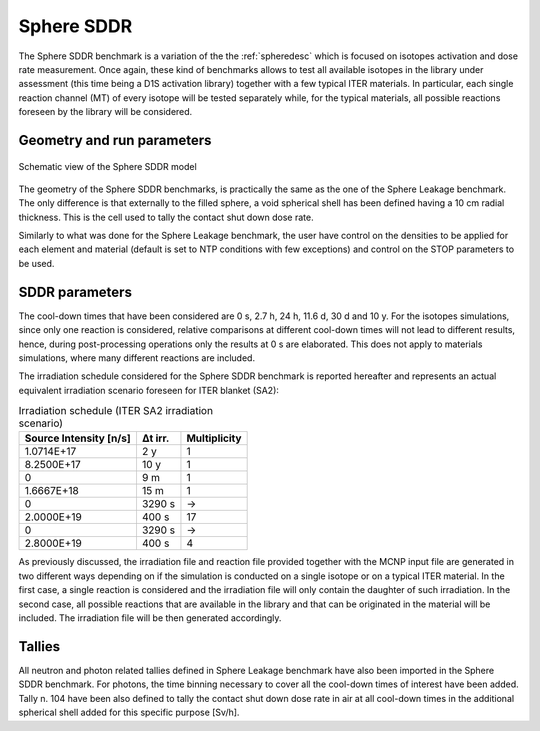 Sphere SDDR
-----------

The Sphere SDDR benchmark is a variation of the the :ref:`spheredesc`
which is focused on isotopes activation and dose rate measurement.
Once again, these kind of benchmarks allows to test all available
isotopes in the library under assessment (this time being a D1S activation
library) together with a few typical ITER materials. In particular, each 
single reaction channel (MT) of every isotope will be tested separately while,
for the typical materials, all possible reactions foreseen by the library will
be considered.

Geometry and run parameters
^^^^^^^^^^^^^^^^^^^^^^^^^^^
.. figure:: /img/benchmarks/sphereSDDRgeom.png
    :width: 600
    :align: center

    Schematic view of the Sphere SDDR model

The geometry of the Sphere SDDR benchmarks, is practically the same as the one 
of the Sphere Leakage benchmark. The only difference is that externally to the filled
sphere, a void spherical shell has been defined having a 10 cm radial thickness.
This is the cell used to tally the contact shut down dose rate.

Similarly to what was done for the Sphere Leakage benchmark, the user have control on
the densities to be applied for each element and material (default is set to NTP
conditions with few exceptions) and control on the STOP parameters to be used.

SDDR parameters
^^^^^^^^^^^^^^^

The cool-down times that have been considered are 0 s, 2.7 h, 24 h, 11.6 d, 30 d
and 10 y. For the isotopes simulations, since only one reaction is considered, relative
comparisons at different cool-down times will not lead to different results, hence,
during post-processing operations only the results at 0 s are elaborated. This does
not apply to materials simulations, where many different reactions are included.

The irradiation schedule considered for the Sphere SDDR benchmark is reported hereafter
and represents an actual equivalent irradiation scenario foreseen for ITER blanket (SA2):

.. list-table:: Irradiation schedule (ITER SA2 irradiation scenario)
    :header-rows: 1

    * - Source Intensity [n/s]
      - Δt irr.
      - Multiplicity
    * - 1.0714E+17
      - 2 y
      - 1
    * - 8.2500E+17
      - 10 y
      - 1
    * - 0
      - 9 m
      - 1
    * - 1.6667E+18
      - 15 m
      - 1
    * - 0
      - 3290 s
      - ->
    * - 2.0000E+19
      - 400 s
      - 17
    * - 0
      - 3290 s
      - ->
    * - 2.8000E+19
      - 400 s
      - 4

As previously discussed, the irradiation file and reaction file provided together with the
MCNP input file are generated in two different ways depending on if the simulation is
conducted on a single isotope or on a typical ITER material. In the first case, a single
reaction is considered and the irradiation file will only contain the daughter of such irradiation.
In the second case, all possible reactions that are available in the library and that can be
originated in the material will be included. The irradiation file will be then generated accordingly.

Tallies
^^^^^^^
All neutron and photon related tallies defined in Sphere Leakage benchmark have also been imported
in the Sphere SDDR benchmark. For photons, the time binning necessary to cover all the cool-down
times of interest have been added. Tally n. 104 have been also defined to tally the contact shut
down dose rate in air at all cool-down times in the additional spherical shell added for this
specific purpose [Sv/h].